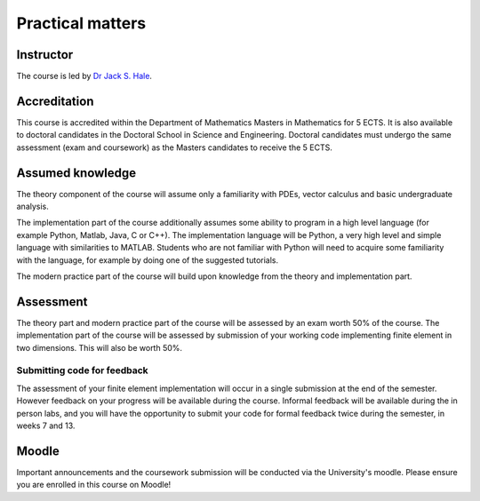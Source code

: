Practical matters
=================

Instructor
----------

The course is led by `Dr Jack S. Hale
<https://www.uni.lu/recherche/fstm/doe/members/jack_hale>`_.

Accreditation
-------------

This course is accredited within the Department of Mathematics Masters in
Mathematics for 5 ECTS. It is also available to doctoral candidates in the
Doctoral School in Science and Engineering. Doctoral candidates must undergo
the same assessment (exam and coursework) as the Masters candidates to receive
the 5 ECTS.

Assumed knowledge
-----------------

The theory component of the course will assume only a familiarity with
PDEs, vector calculus and basic undergraduate analysis. 

The implementation part of the course additionally assumes some ability to
program in a high level language (for example Python, Matlab, Java, C or C++).
The implementation language will be Python, a very high level and simple
language with similarities to MATLAB. Students who are not familiar with Python
will need to acquire some familiarity with the language, for example by doing
one of the suggested tutorials. 

The modern practice part of the course will build upon knowledge from
the theory and implementation part.

Assessment
----------

The theory part and modern practice part of the course will be
assessed by an exam worth 50% of the course. The implementation part
of the course will be assessed by submission of your working code
implementing finite element in two dimensions. This will also be worth
50%.

Submitting code for feedback
............................

The assessment of your finite element implementation will occur in a
single submission at the end of the semester. However feedback on your
progress will be available during the course. Informal feedback will
be available during the in person labs, and you will have the
opportunity to submit your code for formal feedback twice during the
semester, in weeks 7 and 13.

Moodle
------

Important announcements and the coursework submission will be
conducted via the University's moodle. Please ensure you are enrolled
in this course on Moodle!
